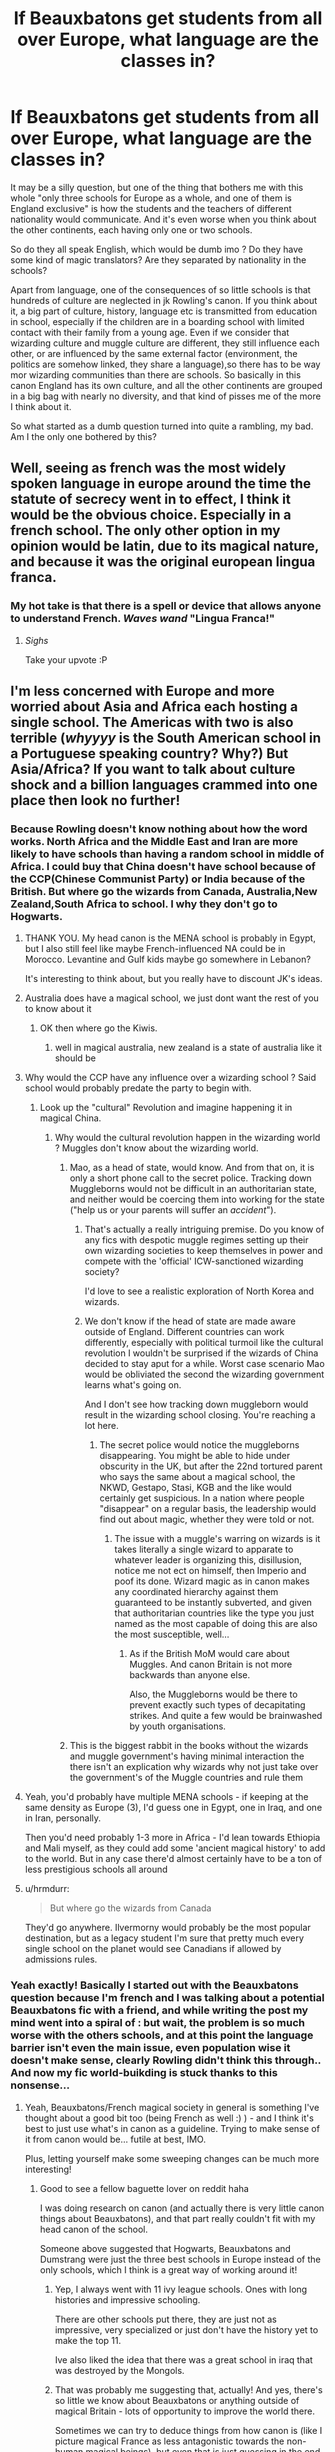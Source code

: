 #+TITLE: If Beauxbatons get students from all over Europe, what language are the classes in?

* If Beauxbatons get students from all over Europe, what language are the classes in?
:PROPERTIES:
:Author: little_lou_
:Score: 29
:DateUnix: 1581778823.0
:DateShort: 2020-Feb-15
:FlairText: Discussion
:END:
It may be a silly question, but one of the thing that bothers me with this whole "only three schools for Europe as a whole, and one of them is England exclusive" is how the students and the teachers of different nationality would communicate. And it's even worse when you think about the other continents, each having only one or two schools.

So do they all speak English, which would be dumb imo ? Do they have some kind of magic translators? Are they separated by nationality in the schools?

Apart from language, one of the consequences of so little schools is that hundreds of culture are neglected in jk Rowling's canon. If you think about it, a big part of culture, history, language etc is transmitted from education in school, especially if the children are in a boarding school with limited contact with their family from a young age. Even if we consider that wizarding culture and muggle culture are different, they still influence each other, or are influenced by the same external factor (environment, the politics are somehow linked, they share a language),so there has to be way mor wizarding communities than there are schools. So basically in this canon England has its own culture, and all the other continents are grouped in a big bag with nearly no diversity, and that kind of pisses me of the more I think about it.

So what started as a dumb question turned into quite a rambling, my bad. Am I the only one bothered by this?


** Well, seeing as french was the most widely spoken language in europe around the time the statute of secrecy went in to effect, I think it would be the obvious choice. Especially in a french school. The only other option in my opinion would be latin, due to its magical nature, and because it was the original european lingua franca.
:PROPERTIES:
:Author: ThaulierThanHou
:Score: 54
:DateUnix: 1581781831.0
:DateShort: 2020-Feb-15
:END:

*** My hot take is that there is a spell or device that allows anyone to understand French. /Waves wand/ "Lingua Franca!"
:PROPERTIES:
:Author: ChasingAnna
:Score: 30
:DateUnix: 1581801742.0
:DateShort: 2020-Feb-16
:END:

**** /Sighs/

Take your upvote :P
:PROPERTIES:
:Author: matgopack
:Score: 10
:DateUnix: 1581806154.0
:DateShort: 2020-Feb-16
:END:


** I'm less concerned with Europe and more worried about Asia and Africa each hosting a single school. The Americas with two is also terrible (/whyyyy/ is the South American school in a Portuguese speaking country? Why?) But Asia/Africa? If you want to talk about culture shock and a billion languages crammed into one place then look no further!
:PROPERTIES:
:Author: hrmdurr
:Score: 46
:DateUnix: 1581784218.0
:DateShort: 2020-Feb-15
:END:

*** Because Rowling doesn't know nothing about how the word works. North Africa and the Middle East and Iran are more likely to have schools than having a random school in middle of Africa. I could buy that China doesn't have school because of the CCP(Chinese Communist Party) or India because of the British. But where go the wizards from Canada, Australia,New Zealand,South Africa to school. I why they don't go to Hogwarts.
:PROPERTIES:
:Author: HDX17
:Score: 44
:DateUnix: 1581785609.0
:DateShort: 2020-Feb-15
:END:

**** THANK YOU. My head canon is the MENA school is probably in Egypt, but I also still feel like maybe French-influenced NA could be in Morocco. Levantine and Gulf kids maybe go somewhere in Lebanon?

It's interesting to think about, but you really have to discount JK's ideas.
:PROPERTIES:
:Author: EsmeG3Squalor
:Score: 11
:DateUnix: 1581790509.0
:DateShort: 2020-Feb-15
:END:


**** Australia does have a magical school, we just dont want the rest of you to know about it
:PROPERTIES:
:Author: CommanderL3
:Score: 4
:DateUnix: 1581790591.0
:DateShort: 2020-Feb-15
:END:

***** OK then where go the Kiwis.
:PROPERTIES:
:Author: HDX17
:Score: 2
:DateUnix: 1581791996.0
:DateShort: 2020-Feb-15
:END:

****** well in magical australia, new zealand is a state of australia like it should be
:PROPERTIES:
:Author: CommanderL3
:Score: 2
:DateUnix: 1581793255.0
:DateShort: 2020-Feb-15
:END:


**** Why would the CCP have any influence over a wizarding school ? Said school would probably predate the party to begin with.
:PROPERTIES:
:Author: RoyTellier
:Score: 6
:DateUnix: 1581788937.0
:DateShort: 2020-Feb-15
:END:

***** Look up the "cultural" Revolution and imagine happening it in magical China.
:PROPERTIES:
:Author: HDX17
:Score: 12
:DateUnix: 1581790172.0
:DateShort: 2020-Feb-15
:END:

****** Why would the cultural revolution happen in the wizarding world ? Muggles don't know about the wizarding world.
:PROPERTIES:
:Author: RoyTellier
:Score: 9
:DateUnix: 1581790389.0
:DateShort: 2020-Feb-15
:END:

******* Mao, as a head of state, would know. And from that on, it is only a short phone call to the secret police. Tracking down Muggleborns would not be difficult in an authoritarian state, and neither would be coercing them into working for the state ("help us or your parents will suffer an /accident/").
:PROPERTIES:
:Author: Hellstrike
:Score: 18
:DateUnix: 1581792289.0
:DateShort: 2020-Feb-15
:END:

******** That's actually a really intriguing premise. Do you know of any fics with despotic muggle regimes setting up their own wizarding societies to keep themselves in power and compete with the 'official' ICW-sanctioned wizarding society?

I'd love to see a realistic exploration of North Korea and wizards.
:PROPERTIES:
:Author: BrilliantShard
:Score: 2
:DateUnix: 1581793916.0
:DateShort: 2020-Feb-15
:END:


******** We don't know if the head of state are made aware outside of England. Different countries can work differently, especially with political turmoil like the cultural revolution I wouldn't be surprised if the wizards of China decided to stay aput for a while. Worst case scenario Mao would be obliviated the second the wizarding government learns what's going on.

And I don't see how tracking down muggleborn would result in the wizarding school closing. You're reaching a lot here.
:PROPERTIES:
:Author: RoyTellier
:Score: 2
:DateUnix: 1581795012.0
:DateShort: 2020-Feb-15
:END:

********* The secret police would notice the muggleborns disappearing. You might be able to hide under obscurity in the UK, but after the 22nd tortured parent who says the same about a magical school, the NKWD, Gestapo, Stasi, KGB and the like would certainly get suspicious. In a nation where people "disappear" on a regular basis, the leadership would find out about magic, whether they were told or not.
:PROPERTIES:
:Author: Hellstrike
:Score: 6
:DateUnix: 1581795500.0
:DateShort: 2020-Feb-15
:END:

********** The issue with a muggle's warring on wizards is it takes literally a single wizard to apparate to whatever leader is organizing this, disillusion, notice me not ect on himself, then Imperio and poof its done. Wizard magic as in canon makes any coordinated hierarchy against them guaranteed to be instantly subverted, and given that authoritarian countries like the type you just named as the most capable of doing this are also the most susceptible, well...
:PROPERTIES:
:Author: TheHeadlessScholar
:Score: 2
:DateUnix: 1581809797.0
:DateShort: 2020-Feb-16
:END:

*********** As if the British MoM would care about Muggles. And canon Britain is not more backwards than anyone else.

Also, the Muggleborns would be there to prevent exactly such types of decapitating strikes. And quite a few would be brainwashed by youth organisations.
:PROPERTIES:
:Author: Hellstrike
:Score: 2
:DateUnix: 1581812980.0
:DateShort: 2020-Feb-16
:END:


******* This is the biggest rabbit in the books without the wizards and muggle government's having minimal interaction the there isn't an explication why wizards why not just take over the government's of the Muggle countries and rule them
:PROPERTIES:
:Author: HDX17
:Score: 3
:DateUnix: 1581791865.0
:DateShort: 2020-Feb-15
:END:


**** Yeah, you'd probably have multiple MENA schools - if keeping at the same density as Europe (3), I'd guess one in Egypt, one in Iraq, and one in Iran, personally.

Then you'd need probably 1-3 more in Africa - I'd lean towards Ethiopia and Mali myself, as they could add some 'ancient magical history' to add to the world. But in any case there'd almost certainly have to be a ton of less prestigious schools all around
:PROPERTIES:
:Author: matgopack
:Score: 2
:DateUnix: 1581794724.0
:DateShort: 2020-Feb-15
:END:


**** u/hrmdurr:
#+begin_quote
  But where go the wizards from Canada
#+end_quote

They'd go anywhere. Ilvermorny would probably be the most popular destination, but as a legacy student I'm sure that pretty much every single school on the planet would see Canadians if allowed by admissions rules.
:PROPERTIES:
:Author: hrmdurr
:Score: 1
:DateUnix: 1581799332.0
:DateShort: 2020-Feb-16
:END:


*** Yeah exactly! Basically I started out with the Beauxbatons question because I'm french and I was talking about a potential Beauxbatons fic with a friend, and while writing the post my mind went into a spiral of : but wait, the problem is so much worse with the others schools, and at this point the language barrier isn't even the main issue, even population wise it doesn't make sense, clearly Rowling didn't think this through.. And now my fic world-buikding is stuck thanks to this nonsense...
:PROPERTIES:
:Author: little_lou_
:Score: 8
:DateUnix: 1581788796.0
:DateShort: 2020-Feb-15
:END:

**** Yeah, Beauxbatons/French magical society in general is something I've thought about a good bit too (being French as well :) ) - and I think it's best to just use what's in canon as a guideline. Trying to make sense of it from canon would be... futile at best, IMO.

Plus, letting yourself make some sweeping changes can be much more interesting!
:PROPERTIES:
:Author: matgopack
:Score: 4
:DateUnix: 1581789642.0
:DateShort: 2020-Feb-15
:END:

***** Good to see a fellow baguette lover on reddit haha

I was doing research on canon (and actually there is very little canon things about Beauxbatons), and that part really couldn't fit with my head canon of the school.

Someone above suggested that Hogwarts, Beauxbatons and Dumstrang were just the three best schools in Europe instead of the only schools, which I think is a great way of working around it!
:PROPERTIES:
:Author: little_lou_
:Score: 3
:DateUnix: 1581790298.0
:DateShort: 2020-Feb-15
:END:

****** Yep, I always went with 11 ivy league schools. Ones with long histories and impressive schooling.

There are other schools put there, they are just not as impressive, very specialized or just don't have the history yet to make the top 11.

Ive also liked the idea that there was a great school in iraq that was destroyed by the Mongols.
:PROPERTIES:
:Author: Lindsiria
:Score: 2
:DateUnix: 1581792857.0
:DateShort: 2020-Feb-15
:END:


****** That was probably me suggesting that, actually! And yes, there's so little we know about Beauxbatons or anything outside of magical Britain - lots of opportunity to improve the world there.

Sometimes we can try to deduce things from how canon is (like I picture magical France as less antagonistic towards the non-human magical beings), but even that is just guessing in the end
:PROPERTIES:
:Author: matgopack
:Score: 1
:DateUnix: 1581790836.0
:DateShort: 2020-Feb-15
:END:


*** JK wrote great books and is a good author but thats it. shes shit at geography, math and probably other shit i cant remember .
:PROPERTIES:
:Author: Rysmry
:Score: 15
:DateUnix: 1581789331.0
:DateShort: 2020-Feb-15
:END:


*** Rowling never says there are /only/ 11 schools.

She says that there are 11 prestigious schools the ICW recognizes. This is probably more akin to ivy league schools than normal universities.

With the tiny amount of wizards in the world, several nations probably don't have wizards or not enough to run a big school.

Then you have Africa, with the most cultures and languages in the world... It makes sense there is only one western school. Most tribes probably teach their own.

India is probably the same as is Indonesia and any island nations.

And hell who knows if the Aztecs, incas or mayans even fell in the new world. Wizard populations could be farrrrr different.
:PROPERTIES:
:Author: Lindsiria
:Score: 6
:DateUnix: 1581792716.0
:DateShort: 2020-Feb-15
:END:

**** u/hrmdurr:
#+begin_quote
  Rowling never says there are only 11 schools.
#+end_quote

Yes I know, it even says so in the Goblet of Fire: the TWT was between the three /largest/ European schools - not the only three. That doesn't change the fact that the location of the listed schools is ridiculous, however, and the lack of an "old, prestigious school" somewhere in the Middle East at the very /minimum/ is absurd.
:PROPERTIES:
:Author: hrmdurr
:Score: 6
:DateUnix: 1581800003.0
:DateShort: 2020-Feb-16
:END:

***** She never listed all 11 so we have no idea where they all are.

In my head Canon though, the one in the middle east was destroyed by the Mongols. Instead we would have an ottoman school in turkey.
:PROPERTIES:
:Author: Lindsiria
:Score: 2
:DateUnix: 1581806660.0
:DateShort: 2020-Feb-16
:END:


*** Neither of those continents host a single school. Pottermore mentions other schools in Africa. Presumably there's others in Asia too.
:PROPERTIES:
:Author: alehhhhhandro
:Score: 2
:DateUnix: 1581804731.0
:DateShort: 2020-Feb-16
:END:


*** Well Brazil has over half the population of South America.

But yeah, the Spanish/Portuguese speaking populations are both big enough for their own schools.
:PROPERTIES:
:Author: TheBlueSully
:Score: 1
:DateUnix: 1581801587.0
:DateShort: 2020-Feb-16
:END:

**** No, [[https://en.wikipedia.org/wiki/List_of_South_American_countries_by_population][Brazil is just barely under half]] and that doesn't include Mexico, Central America and some island nations such as Cuba who would very likely prefer a Spanish school over an English one, regardless of continent. Well. Central America minus Belize, I guess lol.
:PROPERTIES:
:Author: hrmdurr
:Score: 1
:DateUnix: 1581802147.0
:DateShort: 2020-Feb-16
:END:


*** Alternate line of thinking - Britain fancies itself as superior to the rest of the world (I bring you Brexit), so the 'best' schools mentioned are the ones BRITAIN sees as best. In line with that, the Middle East is pretty much ignored over here.

This also helps explain why Hogwarts is the best school/best three in Europe and yet also has so many incompetent teachers.
:PROPERTIES:
:Author: Luna-shovegood
:Score: 1
:DateUnix: 1581900100.0
:DateShort: 2020-Feb-17
:END:


*** My headcanon is following (and largely discards JKR's ideas):

- Hogwarts-style centralized institutions aren't the only possible model (and Hogwarts themselves are modeled after English boarding school, so even there's a lot of room for local flavor), in fact I'd say they account for a relatively small proportion of wizarding students worldwide. Those that have long continuous traditions are rare outside of Europe and Americas, and even the European institutions have continuous tradition that dates back to middle ages at most.

- Outside of those geographical and temporal constraints they are either defunct, largely diminished in status compared to their heyday, or simply historically and culturally weren't a thing to begin with and any schools in those areas are recent developments. The influence of Muggle world on the wizarding one is IMO far larger than either side cares to admit, and only post-Statute wizarding community is truly "safe" from any large state upheavals.

Per area and historical period:

- Mediterranean in the antique and classical era? For Greece and Levant (incl. their colonies) I'm going with the time-and-period accurate "philosophical school" model. One founder, no more than two or three assistants, at most 20 students, school usually dissolved due to founder's death or split into several lesser ones due to disagreements etc.. Romans and Carthaginians might have had a smaller scale institutions, but those didn't outlive their respective empires by much.

- Middle East + North Africa - Might have had actual wizarding institutions dating back to ancient Babylon, Persia and Egypt, plus if we're staying with the culture, a new one would be established in Andalucía for a total of perhaps 4. Generally defunct for various reasons (Reconquista, Mongols, religious fundamentalism etc), any current day institutions are descendants in name only.

- Europe - apprenticeship model continues (although the percentage declines rapidly), plus I'd say that until about 14th-15th century a lot of the older and more established universities (Salamanca, Bologna..) had legit magic faculties, the English universities and Sorbonne being the exemptions there. Total number of schools would be perhaps seven major plus some minor, all founded from 11th to 18th centuries (Hogwarts, Beauxbatons and Durmstrang are merely the oldest, being founded to compensate for lack of other viable formalized education), all having particular areas - Hogwarts is obvious, Beauxbatons accepted students from Spain, Portugal and Italy after the Muggle university faculties closed down, Durmstrang is located either in Transylvania or somewhere in the Baltic states, plus there would be one in Scandinavia, european Russia, one of the German speaking countries and last would cover the other spot not taken by Durmstrang.

- Americas - apprenticeships, schools only took off after European colonization (and at least originally were founded by colonists, for colonists). Two in US/Canada (one on each coast), one in Brazil, one in Mexico (Yucatán?), one on the west coast of South America (either Peru or Chile). Smaller institutions may exist in the Caribbean and southeast South America (somewhere in the vicinity of La Plata)

- Japan has one large school that dates back to Meiji era, plus a number of smaller traditional schools (handful of teachers, no more than 20-30 students, modeled roughly on martial arts dojos), and the even more traditional apprenticeship model is still going strong

- India - any pan-Indian institution would be a British created one (again - mostly for the Brits), and either defunct or languishing on the verge of dissolution since Indian independence, but there is a myriad of smaller, regional ones, instructing in local languages

- China - eh. No ideas tbh, but likely some combination of apprenticeships, last vestiges of Imperial-era instututions and new ones of varying ages.

- Sub-saharan Africa - would be a combination of colonial-era schools (with French or English as language of instruction) that are past their prime and apprenticeships, some areas might have had independent schools (Ethiopia..).
:PROPERTIES:
:Author: CN_W
:Score: 1
:DateUnix: 1581938578.0
:DateShort: 2020-Feb-17
:END:


*** The 11 big schools are only a subset of magical education. Most witches and wizards go to smaller schools or are homeschooled/apprenticed. Plus she hasn't revealed all the big schools, so it's very unlikely Asia only has one.
:PROPERTIES:
:Author: Tsorovar
:Score: 0
:DateUnix: 1581866948.0
:DateShort: 2020-Feb-16
:END:


** For most of human history the vast majority of people in the vast majority of places did not have formal schooling.

The wizarding world having very few schools, with most people being educated by their local communities and via apprenticeships, would be education in line with the historical norm, not an anomaly.
:PROPERTIES:
:Author: Taure
:Score: 16
:DateUnix: 1581783337.0
:DateShort: 2020-Feb-15
:END:

*** Yeah that makes sense. Though Lupin does say nearly every wizard and witch in Britain has been taught at Hogwarts, but this might just be Britain.
:PROPERTIES:
:Author: alehhhhhandro
:Score: 1
:DateUnix: 1581804969.0
:DateShort: 2020-Feb-16
:END:


** I like to imagine Beauxbatons uses Quenya and Durmstrang uses Klingon.
:PROPERTIES:
:Author: carelesslazy
:Score: 11
:DateUnix: 1581781229.0
:DateShort: 2020-Feb-15
:END:

*** In line with that... why isn't there a universal wizarding language? Transportation is so advanced in the WW that it should have a shrinking/unifying effect on communication, leading to a potential rise of a language like Esperanto.

Wizenglot?
:PROPERTIES:
:Author: BrilliantShard
:Score: 1
:DateUnix: 1581794114.0
:DateShort: 2020-Feb-15
:END:

**** Actually I feel that wizards, and especially purebloods that seems to form a bug part of governments, are really conservative and stuck to old world values no matter what, so even though they can, they don't want to let go of their country specific culture and rituals, including language.
:PROPERTIES:
:Author: little_lou_
:Score: 1
:DateUnix: 1581794500.0
:DateShort: 2020-Feb-15
:END:

***** Unless the wizarding language was created a couple thousand years ago and is what they see as traditional wizarding culture.
:PROPERTIES:
:Author: BrilliantShard
:Score: 1
:DateUnix: 1581794774.0
:DateShort: 2020-Feb-15
:END:

****** Oh I didn't understand it like that, because esperanto was created recently (on the human existence scale). In this case it would make much more sense! It asks the question of whether magical travel always existed or was discovered/invented at some point, but it's an interesting theory.

Though muggle born integration would be ten times harder/impossible since in this case most wizard wouldn't speak muggle language.
:PROPERTIES:
:Author: little_lou_
:Score: 2
:DateUnix: 1581795086.0
:DateShort: 2020-Feb-15
:END:

******* Right, you'd have to explore when the wizarding society was in a position where such a language would be useful. My thought is the Roman empire, connecting all these disparate wizarding societies that hadn't known each other existed priorly. If apparition came about around the same time (maybe as a military innovation by Roman war-mages) that'd help explain it too.

Thus, wizenglot would be heavily Latin-influenced, but maybe with magical components like parseltongue has. Hence spells being in what sounds like pseudo-Latin, perhaps.

If it's a magical conlang, it could be enchanted to be easily learned by wizards, but impossible for muggles (motivated by superiority and wanting to keep arcane secrets, not by the Statute since that didn't exist until recently). That would make muggleborn integration easier, if the language teaches itself to them.
:PROPERTIES:
:Author: BrilliantShard
:Score: 1
:DateUnix: 1581795640.0
:DateShort: 2020-Feb-15
:END:


***** Luckily they aren't conservative enough to have stuck to old english or the various dialects of other languages - they do use the modern language of where they're from, it seems.

But now I'm imagining wizarding France with every student speaking a different patois ><
:PROPERTIES:
:Author: matgopack
:Score: 1
:DateUnix: 1581806292.0
:DateShort: 2020-Feb-16
:END:

****** No kidding I recently moved to Nantes for my studies and I discovered the pride of breton people it's amazing!
:PROPERTIES:
:Author: little_lou_
:Score: 1
:DateUnix: 1581806469.0
:DateShort: 2020-Feb-16
:END:

******* Bretagne is amazing! Go to the cote de granit rose sometime
:PROPERTIES:
:Author: matgopack
:Score: 1
:DateUnix: 1581806700.0
:DateShort: 2020-Feb-16
:END:

******** So I'm assuming you come from Bretagne? I went to Perros on holidays regularly as a child but its been a while I should go back!

Also I just realised since Beauxbatons is deep in the Pyrénées, locals would actually speak basque
:PROPERTIES:
:Author: little_lou_
:Score: 1
:DateUnix: 1581806916.0
:DateShort: 2020-Feb-16
:END:

********* One part of my extended family is from Bretagne, yeah - grandmother's side of the family. Never lived there, but we'd go for a few weeks every summer when I lived in France. Always makes me want to go back!

Now I'm thinking of a Beauxbatons fic where everyone there is playing pelotte instead of quidditch
:PROPERTIES:
:Author: matgopack
:Score: 1
:DateUnix: 1581807459.0
:DateShort: 2020-Feb-16
:END:

********** Oh my god magical pelotte, or even magical pétanque with the cochonet trying to evade the other balls
:PROPERTIES:
:Author: little_lou_
:Score: 2
:DateUnix: 1581807649.0
:DateShort: 2020-Feb-16
:END:

*********** That's how we know Harry Potter wasn't written by someone French lol
:PROPERTIES:
:Author: matgopack
:Score: 1
:DateUnix: 1581808382.0
:DateShort: 2020-Feb-16
:END:


** I imagine Beauxbaton having a school-wide charm that automatically translates what's being said into whatever language is a student's mothertongue.
:PROPERTIES:
:Author: shinshikaizer
:Score: 7
:DateUnix: 1581782278.0
:DateShort: 2020-Feb-15
:END:

*** My headcanon as well and if you really sit down to learn other languages you either have spells for that or there are special rooms where this spell doesn't work
:PROPERTIES:
:Author: Schak_Raven
:Score: 2
:DateUnix: 1581789275.0
:DateShort: 2020-Feb-15
:END:

**** Crouch Sr claimed to be able to speak /over 200 languages/ fluently, and the 'muggle' world record for a polyglot is (I think) 58. Which is still /really/ impressive!

But I think that's more evidence that you're right, there has to be some kind of magic that allows someone to learn a language faster.

(Or Crouch Sr is a liar. There's lots of canon evidence for that, too.)
:PROPERTIES:
:Author: LadySmuag
:Score: 9
:DateUnix: 1581790768.0
:DateShort: 2020-Feb-15
:END:

***** It also depends on what you consider a language. The difference between “language” and “dialect” is often more political than anything else. Danish, Norwegian, and Swedish, for example, are all more or less mutually intelligible, IIRC.
:PROPERTIES:
:Author: callmesalticidae
:Score: 1
:DateUnix: 1594845243.0
:DateShort: 2020-Jul-16
:END:


*** That is an interesting theory, would that mean that every wizard could easily learn any language with a spell?

Athough as a future speech therapist currently spending 20 hours a week taking course on how learning a language is a long process depending on psychological, neurological, and a million other factors blablabla.. I have a hard time believing it.. But that's probably just the exam period taking over my brain trying to make me rationalise a fantasy books
:PROPERTIES:
:Author: little_lou_
:Score: 2
:DateUnix: 1581791320.0
:DateShort: 2020-Feb-15
:END:

**** I'm HoH (hard of hearing) and did speech therapy but I also have a BAHA (bone anchored hearing aid) and wear two behind the ear hearing aids as well. So I always wonder about the DHH in relation to the magical world.

I would think most purebloods who has a child with hearing loss would use a spell to make it go away, aka "fix" them.

But what about muggleborn? By 11 many would have hearing aids and communicating in their local sign language. Thet might be offered the spell but many students might have developed a Deaf identity by then and don't see their hearing loss as a disability just that they belong to a different culture.

I know it's a small population but it's got to exist.
:PROPERTIES:
:Author: Zeefour
:Score: 1
:DateUnix: 1581795501.0
:DateShort: 2020-Feb-15
:END:

***** Yes 11 is incredibly late to change your whole communicating system and for many trying a magical fix could do more harm than good. Ivm not sure how the wizarding world would react to this, but seeing how squib are treated I fear it would be far from ideal.

Also, it made me think could muggle born children accidentally "fix" themselves with accidental magic and I'm not sure about my thought on that matter. What would be your opinion on this ?
:PROPERTIES:
:Author: little_lou_
:Score: 2
:DateUnix: 1581796173.0
:DateShort: 2020-Feb-15
:END:

****** That's a really interesting point about accidental magic. 95% I think it close to deaf or HoH children are born to hearing parents who aren't familiar with Deaf culture. More and more hearing parents are educating themselves about Deaf culture, new bilingual bicultural (the new method of Deaf ed teach ASL as a Native language L1. DHH children cant acquire English naturally because they cant hear it and they miss the cutoff to learn a full complete language which is a main reason the average Deaf adult reads at a grade 3 level.

I think if there was a case of accidental magic by a child to "fix" his hearing it would be a child whose parents get SUPER upset about finding out their child is DHH. Like end of the world, sadly it still happens If their parents were outwardly devastated and angry their accidental magic would feed off those powerful emotions and might "fix" what's making mum and dad so upset.
:PROPERTIES:
:Author: Zeefour
:Score: 1
:DateUnix: 1581802737.0
:DateShort: 2020-Feb-16
:END:


***** JKR's take is that wizards just don't develop muggle illnesses and disabilities which begs the question of why some characters have glasses.

Proportionately, very few deaf children use sign language in the UK. Especially if they don't have Deaf parents - there's not the funding to teach it and a very strong oralist push. Two of my BSL teachers - both profoundly Deaf - weren't allowed to use any sign at all until their parents caved and sent them to Deaf schools for secondary. (So, they didn't learn to sign until they were 11.)

If we assume Gryffindor is about average for pupils then we're looking at 280 pupils per year, so chances are that they've not got any pupils with any level of deafness and given there's more mild deafness than profound, we can probably assume that where it does come up the children can coast. Or if lucky get someone to show them a charm/object to function as a hearing aid.

My guess would be that they turf them out like squibs, but I'd like to think there were special spells to convert it speech into thoughts or the like.

I'm an oddball in that I have a moderate loss and was taught and educated with sign as well as English and I can't begin to tell you how much my adult audiologists HATE it because I 'don't need it'.
:PROPERTIES:
:Author: Luna-shovegood
:Score: 1
:DateUnix: 1581898828.0
:DateShort: 2020-Feb-17
:END:

****** Just a generation before us at residential schools Deaf children were required to go to and oralism ruled classrooms and kids weren't allowed to sigb.

Our generation (I'm guessing you're slightly bear my age I'm 31) Total Communication TC had become the accepted edicatfinal system for children. This included sign systems like Signing Exaxt English SEE2, Seeing Essential English 2, use a mix of made up signs and signs from ASL, BSL, Auslan, etc The idea was to teach DHH children to read English but they finally learned any system based off English wasn't working for children born or very early are profoundly Deaf and recieve no help from HAs, because unless they were signed to in a real language they hadn't been exposed to a full language let alone acquiring a new one in a weird forced way. In the US the average Deaf adult reads at a 3rd grade level, failed by both oralism and to a lesser extent made up fake sign systems made by hearing individuals.

That led to the new model emerging, bicultural/bilingual education. The idea is to teach ASL, BSL etc. as a first language L1 Hearing childrens language development comes from the minute they're born hearing language spoken around them, then babbling then using simple words. This can happen to DHH kids who develop by seeing sign language used by adults around them. Then their L1 is used to teach all their subject throughout school. English is introduced as a second language L2. The higher and more advanced the grasp of their L1 the better their L2 will be.

Most DHH children are born to hearing parents. But there's been a huge change in early years programs in the US, UK, Canada to encourage sign language use even if the parents also use hearing aids or implants. I have both and it's a mistake to assume it gives me perfect hearing. I have to be facing people directly to speak with them using sound clues, body language, context and very minor lip reading. If there's too much background noise, no dice. There are more and more bi/bi day schools and the bi/bi method is becoming adopted by special ed teachers in mainstreamed public schools.

I know theres a strong tradition of oralism in the UK. The disgusting Mary Hare School should be shut down. But on the ground level change is starting.

Sorry for the long answer to your question, many DHH children with HAs and who can speak will also use Pigin at the very lease a mix of English and their native sign language especially to communicate with DHH friends. They may not be advanced and rely solely on ASL, BSL, Auslan, etc. but they have a basic grasp. I'm in that latter category, I have profound loss in one year severe in the other, have a bone anchored hearing aid BAHA implant and use two behind the ear BTE hearing aids., having use signed English in schools, I was able to succeed because I have residual hearing with my HAs. English is my L1 and it's hard going from SE to ASL in my case, I feel disconnected from the Deaf community because of that and it's not by choice. Sometimes I wish I was 10-15 years younger to be able to attend one of these amazing new programs.

Do you use BSL professionally or personally? Or was your class just to learn. I studied Deaf ea and would really like to go to grad school at Gallaudet but my ASL needs to be way better since all the classes are taught in sign. So I'm just curious like that :)

Thanks for such a great response!
:PROPERTIES:
:Author: Zeefour
:Score: 1
:DateUnix: 1581901265.0
:DateShort: 2020-Feb-17
:END:

******* Do you use BSL professionally or personally?

I used to live in another area where I used sign far more, but here is more challenging despite having a bigger Deaf community - it's harder to get into I guess. I do use it in a professional context as a carer for a person who is Deaf and has LD (unaided) but it's a fairly basic level.

I think it does depend on the area though as the last area I lived in, where I signed more, the Head Teacher of the Deaf (who was in my class when I was trying to brush up again) had held her role for 13 years despite it being a legal minimum and openly coasted as she didn't see any point in learning. A VERY oralist area.

Where I live now, deaf kids are taught sign along which is basically makaton imo. There are only a handful of BSL using children in the entire city.

I would say there was brief swing towards BSL but it was before CIs became particularly good. Scotland has brought out an act trying to get parents fair information, but it's not really taken off. England is increasing in oralism again, except in very specific areas.

I went to a school with a base so we had SSE in class with CSWs (mine was a CODA) but we were taught Deaf culture and BSL and had a 'culture' officer who was Deaf. There were 26 deaf children in my school, with myself as the only one who wasn't severe/profoundly deaf. Against all advice I went to mainstream for secondary because the school I was advised to go to had trouble with knife crime. It was much harder. I know I'm not 'meant' to sign and not 'really' deaf but my word is BSL/SSE easier.

Some of my friends went to Mary Hare. Reportedly they are a bit more flexible on signing out of class these days, but I agree their head is an absolute disgrace of a person.

I'm 24 and the change in Mary Hare seems to have come somewhere between there and someone who is 22 or so.
:PROPERTIES:
:Author: Luna-shovegood
:Score: 1
:DateUnix: 1581906455.0
:DateShort: 2020-Feb-17
:END:


**** u/shinshikaizer:
#+begin_quote
  That is an interesting theory, would that mean that every wizard could easily learn any language with a spell?
#+end_quote

Not learn. Just translate. So, they still don't know the language, but whatever they're reading/hearing is being translated into the language they're most familiar with.
:PROPERTIES:
:Author: shinshikaizer
:Score: 1
:DateUnix: 1581822727.0
:DateShort: 2020-Feb-16
:END:


** I mean, knowing the French the classes would all be in French and they would just expect everyone to know/learn it. Which I can buy for purebloods/halfbloods, but what about muggleborns? The culture bit bothers me too, she said people from the Netherlands would go to Beauxbatons but that's such a big difference in culture... I don't think it's realistic to have so few schools.
:PROPERTIES:
:Author: mossenmeisje
:Score: 5
:DateUnix: 1581781904.0
:DateShort: 2020-Feb-15
:END:

*** Europe as a wholes culture can pretty much be split into id say a (heavily rough please remember) six 'cultural zones'. You have the eastern Europeans, the southern countries (france, italy, Switzerland, Spain) the North west (germany, Belgium, Austria, Netherlands, Czech Republic, etc), Scandinavia and that small area around Greece, Croatia ect. So I would say at minimum six European schools. Do remember these zones are incredibly tough.
:PROPERTIES:
:Author: Witcher797
:Score: 2
:DateUnix: 1581788091.0
:DateShort: 2020-Feb-15
:END:


*** Actually I'm French, and I agree that sometimes we can be a bit too proud of ourselves when it comes to our culture.. Seeing your response, I'm curious if you had a bad experience with some French people or if it's just how other countries sees us?

And I totally agree with the rest of what you said, first because French is a pain to learn (yes even for native speakers) especially if you start learning at eleven for the muggleborns, and also because I can't believe that there is such a disconnect between the wizarding and magical communities of a country that they wouldn't even speak the same language, even purebloods.

At the very least Latin could make sense if it was only Italy, Spain and France, but since a lot of germanic country are also suppose to attend I can't see how that would work.

And even then the cultural difference between Spain, Italy and France, while smaller, is still very significative (see above, I'm french and possibly a bit too proud of my own culture)
:PROPERTIES:
:Author: little_lou_
:Score: 1
:DateUnix: 1581789843.0
:DateShort: 2020-Feb-15
:END:

**** I don't have any bad experiences with French people, although I will admit I did not really enjoy having to learn it in school (German feels a lot more natural when you already speak Dutch, but we have to learn both). I was just playing into the stereotype.
:PROPERTIES:
:Author: mossenmeisje
:Score: 1
:DateUnix: 1581790927.0
:DateShort: 2020-Feb-15
:END:


** Britain and Ireland exclusive. And I imagine they speak French since its in France.
:PROPERTIES:
:Author: Demandred3000
:Score: 3
:DateUnix: 1581782258.0
:DateShort: 2020-Feb-15
:END:


** So this answer is based from my headcanon that goes slightly against canon. But, basically, in my headcanon, Beauxbâtons accept students from France, Spain, Portugal, Luxembourg, Wallonia, Italy, Switzerland (Italian and French part), and all the micro states going along. I think that they would have classes separated along linguistic lines (French, Italian, Spanish, Portuguese, maybe Catalan and Basque) and maybe at N.E.W.T. level (the French one, that is) they could start meddling the classes because maybe the school offers language classes as well. That latter point would be logic considering the position of the school.

I think they would do that because it pretty much is canon that there is no existing translating spell as seen with Fudge who struggled to speak with the Bulgarian Minister for Magic in GoF. Hope it helps you!
:PROPERTIES:
:Author: SnobbishWizard
:Score: 3
:DateUnix: 1581792491.0
:DateShort: 2020-Feb-15
:END:


** The worldbuilding (and scale) inside of Britain is... inconsistent at best (and not making too much sense). Outside of it? It's barely present.

That's most obvious with the schools - Beauxbatons and Durmstrang for all of Europe, entire continents with one school, etc. Personally I would just wipe the slate clean of them myself and rebuild it up with some ... better choices there.

However, to keep it as canon-adjacent as possible, I would put a clarification that Beauxbatons/Durmstrang/Hogwarts are simply the /best/ three schools in Europe. It's just that the magical societies on the Continent are presumably a bit more unified than the British, and so the elites in Spain or Portugal might choose to send their students to Beauxbatons to be schooled in French instead of the local school.

That's not my preference, obviously - but I'm also the type that'd throw in another half dozen schools or more into Britain :P
:PROPERTIES:
:Author: matgopack
:Score: 2
:DateUnix: 1581789500.0
:DateShort: 2020-Feb-15
:END:

*** if hogwarts was the best school you would need to explain why all muggleborns seem to go to hogwarts instead of a lesser school
:PROPERTIES:
:Author: CommanderL3
:Score: 1
:DateUnix: 1581790702.0
:DateShort: 2020-Feb-15
:END:

**** Well, for Hogwarts in canon, it appears to be the only real school in Britain. What I meant was that there would be a school in Spain, Italy, Portugal, etc - just that they'd be less prestigious than the big three and that the magical elite might send their children to Beauxbatons and Durmstrang instead
:PROPERTIES:
:Author: matgopack
:Score: 1
:DateUnix: 1581791169.0
:DateShort: 2020-Feb-15
:END:

***** that makes more sense.

it could also be the big three where some of the first so people have a preference to such schools
:PROPERTIES:
:Author: CommanderL3
:Score: 1
:DateUnix: 1581791920.0
:DateShort: 2020-Feb-15
:END:


*** Actually that's a great way of working around it!

And obviously even in Great Britain you shouldn't pay too much attention to the details to the world - building or it starts to fall apart. I read a post on this sub trying to make sense of the wizarding population numbers, the percentage of wizard etc.. and clearly maths isn't Rowling strongest point. Right now I'm more in a "gonna close my eyes and pretend it makes actual sense" team.

The thing that was always the least convincing to me is the no formal education/home schooling before eleven part.. On one hand it would explain why the wizard are clearly behind technology wise, on the other hand realistically with this system a significant part of the students would start Hogwarts barely knowing how to read and write..
:PROPERTIES:
:Author: little_lou_
:Score: 1
:DateUnix: 1581790912.0
:DateShort: 2020-Feb-15
:END:


** Europe as a wholes culture can pretty much be split into id say a (heavily rough please remember) six 'cultural zones'. You have the eastern Europeans, the southern countries (france, italy, Switzerland, Spain) the North west (germany, Belgium, Austria, Netherlands, Czech Republic, etc), Scandinavia and that small area around Greece, Croatia ect. So I would say at minimum six European schools. Do remember these zones are incredibly tough.
:PROPERTIES:
:Author: Witcher797
:Score: 1
:DateUnix: 1581788100.0
:DateShort: 2020-Feb-15
:END:


** Whenever you find inconsistencies in any kind of fiction, always remember this: [[https://tvtropes.org/pmwiki/pmwiki.php/Main/AWizardDidIt][A wizard did it.]] Which is especially true in this case (though it may have been a witch instead or maybe a group of magicals).

And maybe they have translation charms or even translation wards that don't need to be re-cast several times per day?
:PROPERTIES:
:Author: KimEln
:Score: 1
:DateUnix: 1581794403.0
:DateShort: 2020-Feb-15
:END:


** I assume they'd all be learning in French because that's what language you learn in when studying at a French school.
:PROPERTIES:
:Author: albertscoot
:Score: 1
:DateUnix: 1581802816.0
:DateShort: 2020-Feb-16
:END:


** I'm more confused about the gender segregation. Unless I remember incorrectly, weren't all students in Beauxbaton female and all the Durmstrang students male? How does that work? So all males in Europe go to Durmstrang and all females go to Beauxbaton? Edit: nevermind, I stand corrected.
:PROPERTIES:
:Author: throwdown60
:Score: 1
:DateUnix: 1581806228.0
:DateShort: 2020-Feb-16
:END:

*** In the movies there was only Beauxbatons girls and Dumstrang boys for some obscure reason but in the book both are mixed.
:PROPERTIES:
:Author: little_lou_
:Score: 5
:DateUnix: 1581806565.0
:DateShort: 2020-Feb-16
:END:

**** Oh okay, that makes MUCH more sense. I've been confused on that for a while and thought the books were like that as well. Seems it's about time to reread the series then!
:PROPERTIES:
:Author: throwdown60
:Score: 1
:DateUnix: 1581806879.0
:DateShort: 2020-Feb-16
:END:


** There was never any claim in cannon that there were not other schools in the magical world and specifically in magical Europe. In fact, the number of originally known schools increased from 7 to 11 at one point as JK Rowling talked of others. It is generally assumed that the schools we know of, are effectively the biggest, best, most prestigious, and/or longest established places of magical learning.

So taking that into account, and knowing that there is likely some home schooling along with other smaller schools, the assumption is that if you choose to attend one of the "11" (7 locations known) "better" schools that are named, you likely have to learn the language spoken at the school. For Beauxbatons that is french. For Hogwarts its English.

And then we have to realize that with magic, the simple fact is that it was likely MUCH easier to learn a language, and the only reason many did not is simply because there was no need, or they felt themselves "above" doing so. Plus we are viewing from the point of view of an "English" wizarding world/school story, and as English is considered the global language in the muggle world, its also likely the same in the magical world. Hence, it is less likely for native English speakers to learn other languages, then for non-native English speakers to learn English. So we don't really see language learning outside Runes.

Also, you can't compare the "culture" of the wizarding world from the lense of the way it works in the muggle world. Keep that in mind. While there may be many "nationalities" within the wizarding world, its likely culture is much more merged than in the muggle world.
:PROPERTIES:
:Author: Noexit007
:Score: 1
:DateUnix: 1581822157.0
:DateShort: 2020-Feb-16
:END:


** Translation charms?

Fanon idea, but since spell creation is canon, someone would definitely have made translation charms which would speed up learning languages.
:PROPERTIES:
:Author: avittamboy
:Score: 1
:DateUnix: 1581838933.0
:DateShort: 2020-Feb-16
:END:
